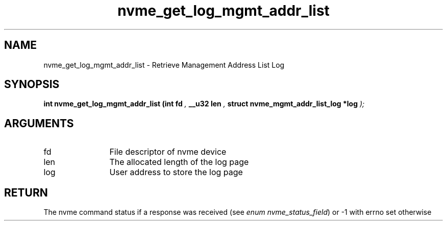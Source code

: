.TH "nvme_get_log_mgmt_addr_list" 9 "nvme_get_log_mgmt_addr_list" "April 2025" "libnvme API manual" LINUX
.SH NAME
nvme_get_log_mgmt_addr_list \- Retrieve Management Address List Log
.SH SYNOPSIS
.B "int" nvme_get_log_mgmt_addr_list
.BI "(int fd "  ","
.BI "__u32 len "  ","
.BI "struct nvme_mgmt_addr_list_log *log "  ");"
.SH ARGUMENTS
.IP "fd" 12
File descriptor of nvme device
.IP "len" 12
The allocated length of the log page
.IP "log" 12
User address to store the log page
.SH "RETURN"
The nvme command status if a response was received (see
\fIenum nvme_status_field\fP) or -1 with errno set otherwise
